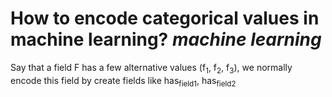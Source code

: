 * How to encode categorical values in machine learning? [[machine learning]]
Say that a field F has a few alternative values (f_1, f_2, f_3), we normally encode this field by create fields like has_field_1, has_field_2
